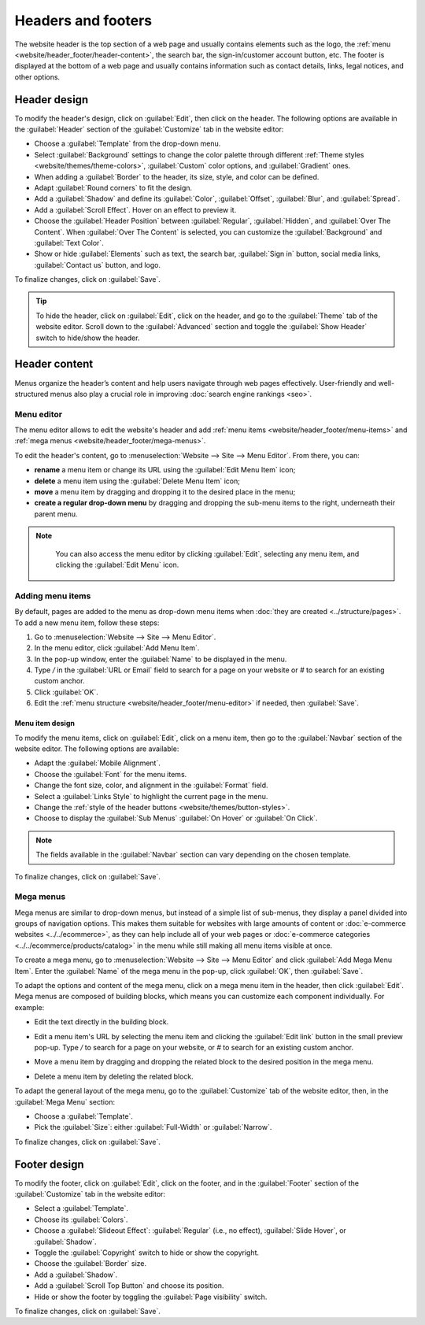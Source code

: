 ===================
Headers and footers
===================

The website header is the top section of a web page and usually contains elements such as the logo,
the :ref:`menu <website/header_footer/header-content>`, the search bar, the sign-in/customer account
button, etc. The footer is displayed at the bottom of a web page and usually contains information
such as contact details, links, legal notices, and other options.

Header design
=============

To modify the header's design, click on :guilabel:`Edit`, then click on the header. The following
options are available in the :guilabel:`Header` section of the :guilabel:`Customize` tab in the
website editor:

- Choose a :guilabel:`Template` from the drop-down menu.
- Select :guilabel:`Background` settings to change the color palette through different
  :ref:`Theme styles <website/themes/theme-colors>`, :guilabel:`Custom` color options, and
  :guilabel:`Gradient` ones.
- When adding a :guilabel:`Border` to the header, its size, style, and color can be defined.
- Adapt :guilabel:`Round corners` to fit the design.
- Add a :guilabel:`Shadow` and define its :guilabel:`Color`, :guilabel:`Offset`, :guilabel:`Blur`,
  and :guilabel:`Spread`.
- Add a :guilabel:`Scroll Effect`. Hover on an effect to preview it.
- Choose the :guilabel:`Header Position` between :guilabel:`Regular`, :guilabel:`Hidden`, and
  :guilabel:`Over The Content`. When :guilabel:`Over The Content` is selected, you can customize
  the :guilabel:`Background` and :guilabel:`Text Color`.
- Show or hide :guilabel:`Elements` such as text, the search bar, :guilabel:`Sign in` button, social
  media links, :guilabel:`Contact us` button, and logo.

To finalize changes, click on :guilabel:`Save`.

.. tip::
   To hide the header, click on :guilabel:`Edit`, click on the header, and go to the
   :guilabel:`Theme` tab of the website editor. Scroll down to the :guilabel:`Advanced` section and
   toggle the :guilabel:`Show Header` switch to hide/show the header.

.. _website/header_footer/header-content:

Header content
==============

Menus organize the header’s content and help users navigate through web pages effectively.
User-friendly and well-structured menus also play a crucial role in improving
:doc:`search engine rankings <seo>`.

.. _website/header_footer/menu-editor:

Menu editor
-----------

The menu editor allows to edit the website's header and add
:ref:`menu items <website/header_footer/menu-items>` and
:ref:`mega menus <website/header_footer/mega-menus>`.

To edit the header's content, go to :menuselection:`Website --> Site --> Menu Editor`. From there,
you can:

- **rename** a menu item or change its URL using the :guilabel:`Edit Menu Item` icon;
- **delete** a menu item using the :guilabel:`Delete Menu Item` icon;
- **move** a menu item by dragging and dropping it to the desired place in the menu;
- **create a regular drop-down menu** by dragging and dropping the sub-menu items to the right,
  underneath their parent menu.

.. image:: header_footer/menu-editor.png
   :alt: Menu editor with sub-menus

.. note::
   You can also access the menu editor by clicking :guilabel:`Edit`, selecting any menu item, and
   clicking the :guilabel:`Edit Menu` icon.

  .. image:: header_footer/edit-menu-icon.png
     :alt: Access the Menu editor while in Edit mode.

.. _website/header_footer/menu-items:

Adding menu items
-----------------

By default, pages are added to the menu as drop-down menu items when
:doc:`they are created <../structure/pages>`. To add a new menu item, follow these steps:

#. Go to :menuselection:`Website --> Site --> Menu Editor`.
#. In the menu editor, click :guilabel:`Add Menu Item`.
#. In the pop-up window, enter the :guilabel:`Name` to be displayed in the menu.
#. Type `/` in the :guilabel:`URL or Email` field to search for a page on your website or `#` to
   search for an existing custom anchor.
#. Click :guilabel:`OK`.
#. Edit the :ref:`menu structure <website/header_footer/menu-editor>` if needed, then
   :guilabel:`Save`.

Menu item design
~~~~~~~~~~~~~~~~

To modify the menu items, click on :guilabel:`Edit`, click on a menu item, then go to the
:guilabel:`Navbar` section of the website editor. The following options are available:

- Adapt the :guilabel:`Mobile Alignment`.
- Choose the :guilabel:`Font` for the menu items.
- Change the font size, color, and alignment in the :guilabel:`Format` field.
- Select a :guilabel:`Links Style` to highlight the current page in the menu.
- Change the :ref:`style of the header buttons <website/themes/button-styles>`.
- Choose to display the :guilabel:`Sub Menus` :guilabel:`On Hover` or :guilabel:`On Click`.

.. note::
   The fields available in the :guilabel:`Navbar` section can vary depending on the chosen template.

To finalize changes, click on :guilabel:`Save`.

.. _website/header_footer/mega-menus:

Mega menus
----------

Mega menus are similar to drop-down menus, but instead of a simple list of sub-menus, they display a
panel divided into groups of navigation options. This makes them suitable for websites with large
amounts of content or :doc:`e-commerce websites <../../ecommerce>`, as they can help include all of
your web pages or :doc:`e-commerce categories <../../ecommerce/products/catalog>` in the menu while
still making all menu items visible at once.

.. image:: header_footer/mega-menu.png
   :alt: Mega menu in the navigation bar.

To create a mega menu, go to :menuselection:`Website --> Site --> Menu Editor` and click
:guilabel:`Add Mega Menu Item`. Enter the :guilabel:`Name` of the mega menu in the pop-up, click
:guilabel:`OK`, then :guilabel:`Save`.

To adapt the options and content of the mega menu, click on a mega menu item in the header, then
click :guilabel:`Edit`. Mega menus are composed of building blocks, which means you can customize
each component individually. For example:

- Edit the text directly in the building block.
- Edit a menu item's URL by selecting the menu item and clicking the :guilabel:`Edit link` button
  in the small preview pop-up. Type `/` to search for a page on your website, or `#` to search for
  an existing custom anchor.

  .. image:: header_footer/mega-menu-option.png
     :alt: Edit a mega menu option.

- Move a menu item by dragging and dropping the related block to the desired position in the mega
  menu.
- Delete a menu item by deleting the related block.

To adapt the general layout of the mega menu, go to the :guilabel:`Customize` tab of the website
editor, then, in the :guilabel:`Mega Menu` section:

- Choose a :guilabel:`Template`.
- Pick the :guilabel:`Size`: either :guilabel:`Full-Width` or :guilabel:`Narrow`.

To finalize changes, click on :guilabel:`Save`.

Footer design
=============

To modify the footer, click on :guilabel:`Edit`, click on the footer, and in the :guilabel:`Footer`
section of the :guilabel:`Customize` tab in the website editor:

- Select a :guilabel:`Template`.
- Choose its :guilabel:`Colors`.
- Choose a :guilabel:`Slideout Effect`: :guilabel:`Regular` (i.e., no effect),
  :guilabel:`Slide Hover`, or :guilabel:`Shadow`.
- Toggle the :guilabel:`Copyright` switch to hide or show the copyright.
- Choose the :guilabel:`Border` size.
- Add a :guilabel:`Shadow`.
- Add a :guilabel:`Scroll Top Button` and choose its position.
- Hide or show the footer by toggling the :guilabel:`Page visibility` switch.

To finalize changes, click on :guilabel:`Save`.
